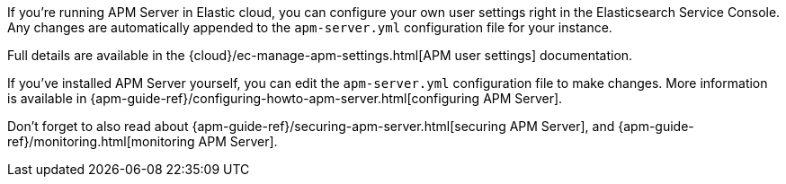// tag::ess[]

If you're running APM Server in Elastic cloud, you can configure your own user settings right in the Elasticsearch Service Console.
Any changes are automatically appended to the `apm-server.yml` configuration file for your instance.

Full details are available in the {cloud}/ec-manage-apm-settings.html[APM user settings] documentation.

// end::ess[]

// tag::self-managed[]

If you've installed APM Server yourself, you can edit the `apm-server.yml` configuration file to make changes.
More information is available in {apm-guide-ref}/configuring-howto-apm-server.html[configuring APM Server].

Don't forget to also read about
{apm-guide-ref}/securing-apm-server.html[securing APM Server], and
{apm-guide-ref}/monitoring.html[monitoring APM Server].

// end::self-managed[]
